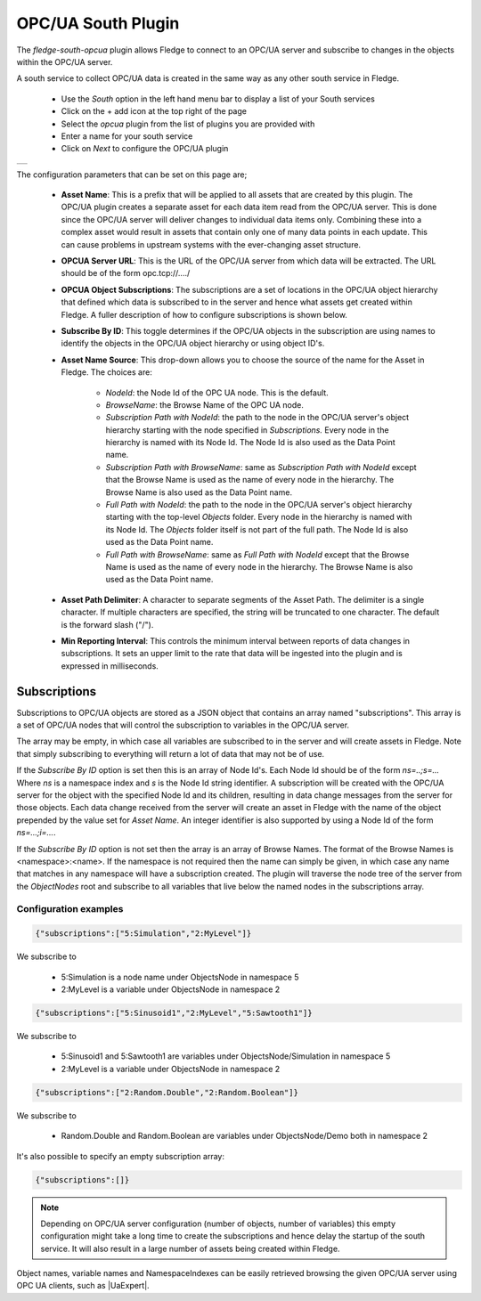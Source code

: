 .. Images
.. |opcua_1| image:: images/opcua_1.jpg

.. |UaExpert| raw:: html

    <a href="https://www.unified-automation.com/downloads/opc-ua-clients.html">Ua Expert</a>

OPC/UA South Plugin
===================

The *fledge-south-opcua* plugin allows Fledge to connect to an OPC/UA server and subscribe to changes in the objects within the OPC/UA server.

A south service to collect OPC/UA data is created in the same way as any other south service in Fledge.

  - Use the *South* option in the left hand menu bar to display a list of your South services

  - Click on the + add icon at the top right of the page

  - Select the *opcua* plugin from the list of plugins you are provided with

  - Enter a name for your south service

  - Click on *Next* to configure the OPC/UA plugin

+-----------+
| |opcua_1| |
+-----------+

The configuration parameters that can be set on this page are;

  - **Asset Name**: This is a prefix that will be applied to all assets that are created by this plugin. The OPC/UA plugin creates a separate asset for each data item read from the OPC/UA server. This is done since the OPC/UA server will deliver changes to individual data items only. Combining these into a complex asset would result in assets that contain only one of many data points in each update. This can cause problems in upstream systems with the ever-changing asset structure.

  - **OPCUA Server URL**: This is the URL of the OPC/UA server from which data will be extracted. The URL should be of the form opc.tcp://..../

  - **OPCUA Object Subscriptions**: The subscriptions are a set of locations in the OPC/UA object hierarchy that defined which data is subscribed to in the server and hence what assets get created within Fledge. A fuller description of how to configure subscriptions is shown below.

  - **Subscribe By ID**: This toggle determines if the OPC/UA objects in the subscription are using names to identify the objects in the OPC/UA object hierarchy or using object ID's.

  - **Asset Name Source**: This drop-down allows you to choose the source of the name for the Asset in Fledge. The choices are:

      - *NodeId*: the Node Id of the OPC UA node. This is the default.
      - *BrowseName*: the Browse Name of the OPC UA node.
      - *Subscription Path with NodeId*: the path to the node in the OPC/UA server's object hierarchy starting with the node specified in *Subscriptions.*
        Every node in the hierarchy is named with its Node Id.
        The Node Id is also used as the Data Point name.
      - *Subscription Path with BrowseName*: same as *Subscription Path with NodeId* except that the Browse Name is used as the name of every node in the hierarchy.
        The Browse Name is also used as the Data Point name.
      - *Full Path with NodeId*: the path to the node in the OPC/UA server's object hierarchy starting with the top-level *Objects* folder.
        Every node in the hierarchy is named with its Node Id.
        The *Objects* folder itself is not part of the full path.
        The Node Id is also used as the Data Point name.
      - *Full Path with BrowseName*: same as *Full Path with NodeId* except that the Browse Name is used as the name of every node in the hierarchy.
        The Browse Name is also used as the Data Point name.

  - **Asset Path Delimiter**: A character to separate segments of the Asset Path.
    The delimiter is a single character.
    If multiple characters are specified, the string will be truncated to one character.
    The default is the forward slash ("/").

  - **Min Reporting Interval**: This controls the minimum interval between reports of data changes in subscriptions. It sets an upper limit to the rate that data will be ingested into the plugin and is expressed in milliseconds.

Subscriptions
-------------

Subscriptions to OPC/UA objects are stored as a JSON object that contains an array named "subscriptions". This array is a set of OPC/UA nodes that will control the subscription to variables in the OPC/UA server.

The array may be empty, in which case all variables are subscribed to in the server and will create assets in Fledge. Note that simply subscribing to everything will return a lot of data that may not be of use.

If the *Subscribe By ID*  option is set then this is an array of Node Id's. Each Node Id should be of the form *ns=..;s=...* Where *ns* is a namespace index and *s* is the Node Id string identifier. A subscription will be created with the OPC/UA server for the object with the specified Node Id and its children, resulting in data change messages from the server for those objects. Each data change received from the server will create an asset in Fledge with the name of the object prepended by the value set for *Asset Name*. An integer identifier is also supported by using a Node Id of the form *ns=...;i=...*.

If the *Subscribe By ID* option is not set then the array is an array of Browse Names. The format of the Browse Names is <namespace>:<name>. If the namespace is not required then the name can simply be given, in which case any name that matches in any namespace will have a subscription created. The plugin will traverse the node tree of the server from the *ObjectNodes* root and subscribe to all variables that live below the named nodes in the subscriptions array.

Configuration examples
~~~~~~~~~~~~~~~~~~~~~~

.. code-block:: console

    {"subscriptions":["5:Simulation","2:MyLevel"]}

We subscribe to

 - 5:Simulation is a node name under ObjectsNode in namespace 5

 - 2:MyLevel is a variable under ObjectsNode in namespace 2

.. code-block:: console

    {"subscriptions":["5:Sinusoid1","2:MyLevel","5:Sawtooth1"]}


We subscribe to

 - 5:Sinusoid1 and 5:Sawtooth1 are variables under ObjectsNode/Simulation in namespace 5

 - 2:MyLevel is a variable under ObjectsNode in namespace 2

.. code-block:: console

    {"subscriptions":["2:Random.Double","2:Random.Boolean"]}

We subscribe to

 - Random.Double and Random.Boolean are variables under ObjectsNode/Demo both in namespace 2

It's also possible to specify an empty subscription array:

.. code-block:: console

    {"subscriptions":[]}

.. note:: 
  Depending on OPC/UA server configuration (number of objects, number of variables) this empty configuration might take a long time to create the subscriptions and hence delay the startup of the south service. It will also result in a large number of assets being created within Fledge.

Object names, variable names and NamespaceIndexes can be easily retrieved browsing the given OPC/UA server using OPC UA clients, such as |UaExpert|.
